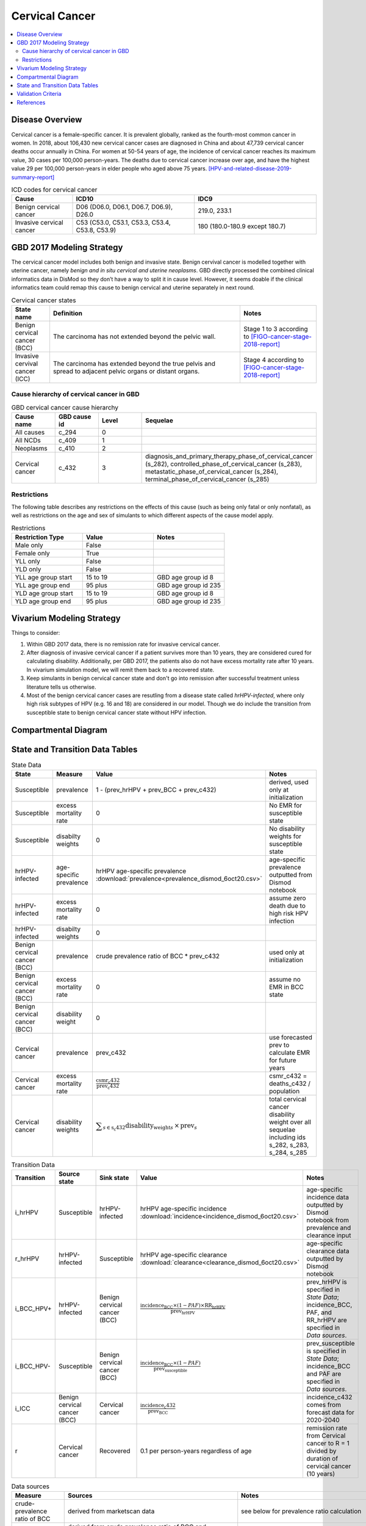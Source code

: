 .. _2017_cancer_model_cervical_cancer:

===============
Cervical Cancer
===============

.. contents::
  :local:

Disease Overview
++++++++++++++++

Cervical cancer is a female-specific cancer. It is prevalent globally, ranked 
as the fourth-most common cancer in women. In 2018, about 106,430 new cervical 
cancer cases are diagnosed in China and about 47,739 cervical cancer deaths occur 
annually in China. For women at 50-54 years of age, the incidence of cervical 
cancer reaches its maximum value, 30 cases per 100,000 person-years. The deaths 
due to cervical cancer increase over age, and have the highest value 29 per 
100,000 person-years in elder people who aged above 75 years. 
[HPV-and-related-disease-2019-summary-report]_

.. list-table:: ICD codes for cervical cancer
   :widths: 5 10 10
   :header-rows: 1

   * - Cause
     - ICD10
     - IDC9
   * - Benign cervical cancer
     - D06 (D06.0, D06.1, D06.7, D06.9), D26.0
     - 219.0, 233.1
   * - Invasive cervical cancer
     - C53 (C53.0, C53.1, C53.3, C53.4, C53.8, C53.9)
     - 180 (180.0-180.9 except 180.7)


GBD 2017 Modeling Strategy
++++++++++++++++++++++++++

The cervical cancer model includes both benign and invasive state. Benign 
cervival cancer is modelled together with uterine cancer, namely `benign and in 
situ cervical and uterine neoplasms`. GBD directly processed the combined 
clinical informatics data in DisMod so they don’t have a way to split it in 
cause level. However, it seems doable if the clinical informatics team could 
remap this cause to benign cervical and uterine separately in next round.

.. list-table:: Cervical cancer states
   :widths: 5 25 10
   :header-rows: 1

   * - State name
     - Definition
     - Notes
   * - Benign cervical cancer (BCC)
     - The carcinoma has not extended beyond the pelvic wall.
     - Stage 1 to 3 according to [FIGO-cancer-stage-2018-report]_
   * - Invasive cervival cancer (ICC)
     - The carcinoma has extended beyond the true pelvis and spread to adjacent pelvic organs or distant organs.
     - Stage 4 according to [FIGO-cancer-stage-2018-report]_


Cause hierarchy of cervical cancer in GBD
-----------------------------------------

.. list-table:: GBD cervical cancer cause hierarchy
   :widths: 5 5 5 20
   :header-rows: 1

   * - Cause name
     - GBD cause id
     - Level
     - Sequelae
   * - All causes
     - c_294
     - 0
     - 
   * - All NCDs
     - c_409
     - 1
     -   
   * - Neoplasms
     - c_410
     - 2
     -   
   * - Cervical cancer
     - c_432
     - 3
     - diagnosis_and_primary_therapy_phase_of_cervical_cancer (s_282), controlled_phase_of_cervical_cancer (s_283), metastatic_phase_of_cervical_cancer (s_284), terminal_phase_of_cervical_cancer (s_285)
      
       

.. image:: cervical_cancer_hierarchy.svg


Restrictions
------------

The following table describes any restrictions on the effects of this cause 
(such as being only fatal or only nonfatal), as well as restrictions on the 
age and sex of simulants to which different aspects of the cause model apply.

.. list-table:: Restrictions
   :widths: 10 10 10
   :header-rows: 1

   * - Restriction Type
     - Value
     - Notes
   * - Male only
     - False
     -
   * - Female only
     - True
     -
   * - YLL only
     - False
     -
   * - YLD only
     - False
     -
   * - YLL age group start
     - 15 to 19
     - GBD age group id 8
   * - YLL age group end
     - 95 plus
     - GBD age group id 235
   * - YLD age group start
     - 15 to 19
     - GBD age group id 8
   * - YLD age group end
     - 95 plus
     - GBD age group id 235


Vivarium Modeling Strategy
++++++++++++++++++++++++++

Things to consider: 

1. Within GBD 2017 data, there is no remission rate for invasive cervical cancer.
2. After diagnosis of invasive cervical cancer if a patient survives more than 
   10 years, they are considered cured for calculating disability. Additionally, per GBD 2017, the patients also do not have excess mortality rate after 10 years. In vivarium simulation model, we will remit them back to a recovered state.
3. Keep simulants in benign cervical cancer state and don't go into remission 
   after successful treatment unless literature tells us otherwise.
4. Most of the benign cervical cancer cases are resutling from a disease state 
   called `hrHPV-infected`, where only high risk subtypes of HPV (e.g. 16 and 18) are considered in our model. Though we do include the transition from susceptible state to benign cervical cancer state without HPV infection.

.. todo::

   Add more assumptions and limitations.


Compartmental Diagram
+++++++++++++++++++++

  .. image:: cervical_cancer_cause_model_diagram.svg


State and Transition Data Tables
++++++++++++++++++++++++++++++++

.. list-table:: State Data
   :widths: 10 10 30 20
   :header-rows: 1
   
   * - State
     - Measure
     - Value
     - Notes
   * - Susceptible
     - prevalence
     - 1 - (prev_hrHPV + prev_BCC + prev_c432)
     - derived, used only at initialization
   * - Susceptible
     - excess mortality rate
     - 0
     - No EMR for susceptible state
   * - Susceptible
     - disabilty weights
     - 0
     - No disability weights for susceptible state
   * - hrHPV-infected
     - age-specific prevalence
     - hrHPV age-specific prevalence :download:`prevalence<prevalence_dismod_6oct20.csv>` 
     - age-specific prevalence outputted from Dismod notebook 
   * - hrHPV-infected
     - excess mortality rate
     - 0
     - assume zero death due to high risk HPV infection
   * - hrHPV-infected
     - disabilty weights
     - 0
     - 
   * - Benign cervical cancer (BCC)
     - prevalence
     - crude prevalence ratio of BCC * prev_c432
     - used only at initialization
   * - Benign cervical cancer (BCC)
     - excess mortality rate
     - 0
     - assume no EMR in BCC state
   * - Benign cervical cancer (BCC)
     - disability weight
     - 0
     - 
   * - Cervical cancer
     - prevalence
     - prev_c432
     - use forecasted prev to calculate EMR for future years
   * - Cervical cancer
     - excess mortality rate
     - :math:`\frac{\text{csmr_c432}}{\text{prev_c432}}`
     - csmr_c432 = deaths_c432 / population
   * - Cervical cancer  
     - disability weights
     - :math:`\displaystyle{\sum_{s\in\text{s_c432}}}\scriptstyle{\text{disability_weight}_s\,\times\,\text{prev}_s}`
     - total cervical cancer disability weight over all sequelae including ids s_282, s_283, s_284, s_285

.. list-table:: Transition Data
   :widths: 5 5 5 30 30
   :header-rows: 1

   * - Transition
     - Source state
     - Sink state
     - Value
     - Notes
   * - i_hrHPV
     - Susceptible
     - hrHPV-infected 
     - hrHPV age-specific incidence :download:`incidence<incidence_dismod_6oct20.csv>` 
     - age-specific incidence data outputted by Dismod notebook from prevalence and clearance input
   * - r_hrHPV
     - hrHPV-infected
     - Susceptible
     - hrHPV age-specific clearance :download:`clearance<clearance_dismod_6oct20.csv>`
     - age-specific clearance data outputted by Dismod notebook
   * - i_BCC_HPV+
     - hrHPV-infected
     - Benign cervical cancer (BCC)
     - :math:`\frac{\text{incidence_BCC}\times(1-PAF)\times\text{RR_hrHPV}}{\text{prev_hrHPV}}`
     - prev_hrHPV is specified in `State Data`; incidence_BCC, PAF, and RR_hrHPV are specified in `Data sources`.
   * - i_BCC_HPV-
     - Susceptible
     - Benign cervical cancer (BCC)
     - :math:`\frac{\text{incidence_BCC}\times(1-PAF)}{\text{prev_susceptible}}`
     - prev_susceptible is specified in `State Data`; incidence_BCC and PAF are specified in `Data sources`.
   * - i_ICC
     - Benign cervical cancer (BCC)
     - Cervical cancer
     - :math:`\frac{\text{incidence_c432}}{\text{prev_BCC}}`
     - incidence_c432 comes from forecast data for 2020-2040
   * - r
     - Cervical cancer
     - Recovered
     - 0.1 per person-years regardless of age
     - remission rate from Cervical cancer to R = 1 divided by duration of cervical cancer (10 years)

.. list-table:: Data sources
   :widths: 30 30 30
   :header-rows: 1
   
   * - Measure
     - Sources
     - Notes
   * - crude-prevalence ratio of BCC
     - derived from marketscan data
     - see below for prevalence ratio calculation
   * - prev_BCC 
     - derived from crude prevalence ratio of BCC and prev_c432
     - prev_BCC = crude prevalence ratio of BCC * prev_c432
   * - duration_BCC
     - extracted from Chen et al.
     - temporarily use 14.5 years
   * - incidence_BCC
     - derived from prev_BCC and duration_BCC
     - incidence_BCC = :math:`\frac{\text{prev_BCC}}{\text{duration_BCC}}`
   * - prev_c432
     - forecasted for future years 2020-2040
     - forcasted data filepath: /ihme/costeffectiveness/vivarium_csu_cancer
   * - csmr_c432
     - forecasted for future years 2020-2040
     - forcasted data filepath: /ihme/costeffectiveness/vivarium_csu_cancer
   * - incidence_c432
     - forecasted for future years 2020-2040
     - forcasted data filepath: /ihme/costeffectiveness/vivarium_csu_cancer
   * - remission_c432
     - GBD 2017
     - remission rate of cervical cancer = 1/10 per person-years for all ages 
   * - Disability weights for cervical cancer sequelae
     - GBD 2017 YLD appendix
     - total breast cancer disability weight over all sequelae with ids s_282, s_283, s_284, s_285
   * - ACMR
     - forecasted for future years 2020-2040 
     - forcasted data filepath: /ihme/costeffectiveness/vivarium_csu_cancer
   * - Population
     - demography for 2017 
     - mid-year population
   * - prev_hrHPV
     - :download:`prevalence<prevalence_dismod_6oct20.csv>` output from Dismod notebook
     - :download:`data source memo<memo_cervical_cancer_transition_6oct20.docx>` 
   * - i_hrHPV
     - :download:`incidence<incidence_dismod_6oct20.csv>` output from Dismod notebook
     - :download:`data source memo<memo_cervical_cancer_transition_6oct20.docx>` 
   * - r_hrHPV
     - :download:`clearance<clearance_dismod_6oct20.csv>` output from Dismod notebook
     - :download:`data source memo<memo_cervical_cancer_transition_6oct20.docx>` 
   * - RR_hrHPV
     - extracted from Chen et al.
     - relative risk of developing BCC for hrHPV infected women versus without HPV infection = 16.2 (95%CI 9.6 to 27.3) -use log normal-
   * - PAF
     - derived from prev_hrHPV and RR_hrHPV
     - PAF = :math:`\frac{\text{prev_hrHPV}\times(\text{RR_hrHPV}-1)}{\text{prev_hrHPV}\times(\text{RR_hrHPV}-1)+1}`

.. todo::

  1. add details for crude prevalence ratio calculation (done)
  2. add methods to estimate incidence of high risk HPV infection

Prevalence ratio calculation:

1. MarketScan research databases capture person-specific clinical utilization, expenditures, and enrollment across inpatient, outpatient, prescription drug and carve-out services. 
   Currently GBD estimates bundle benign and in situ cervical and uterine neoplasms. Thus, we use external marketScan data source to calculate ratio of benign to malignant cervical cancer. 
2. Outpatient year 2016 and 2017 data were pulled with following ICD 10 codes: C53 Malignant neoplasm of cervix uteri, C53.0 Malignant neoplasm of endocervix, C53.1 Malignant neoplasm 
   of exocervix, C53.8 Malignant neoplasm of overlapping sites of cervix uteri, C53.9 Malignant neoplasm of cervix uteri, D06 Carcinoma in situ of cervix uteri, D06.0 Carcinoma in situ of 
   endocervix, D06.1 Carcinoma in situ of exocervix, D06.7 Carcinoma in situ of other parts of cervix, D06.9 Carcinoma in situ of cervix, D26.0 Other benign neoplasm of cervix uteri, Z12.4 
   Encounter for screening for malignant neoplasm of cervix. 
3. Non-medicare (age 0-65) & medicare (subset age 65+ only) were merged together to include all ages and limited to screened female patients only. After concatenating 2016& 2017 outpatient 
   data, duplicates were removed based on enrolid and data were grouped by 5-year age band to align with GBD age pattern. Prevalence ratio was calculated using benign cervical cancer counts 
   over invasive cervical cancer counts within each age group. Result shows younger age groups have larger ratio with wider uncertainty level. This ratio pattern is consistent with a study [Sun-et-al-2010]_ , 
   that is BCC prevalence is higher than ICC prevalence for younger and middle age groups, but the specific ratio values are a little off.

.. list-table:: prevalence ratio
   :widths: 20 20
   :header-rows: 1

   * - Age Group
     - Prevalence Ratio
   * - 15_to_19
     - 11.5    
   * - 20_to_24
     - 45.1  
   * - 25_to_29
     - 21.4  
   * - 30_to_34
     - 14.9  
   * - 35_to_39
     - 7.9  
   * - 40_to_44
     - 5.9  
   * - 45_to_49
     - 4.57 
   * - 50_to_54
     - 3.5 
   * - 55_to_59
     - 2.2
   * - 60_to_64
     - 1.96  
   * - 65_to_69
     - 1.2
   * - 70_to_74
     - 0.94
   * - 75_to_79
     - 0.57
   * - 80 plus 0.5
     - 0.5
   * - all ages
     - 6.22


Validation Criteria
+++++++++++++++++++

Fatal outcomes
 - Deaths
     - EMR_hrHPV = EMR_BCC = 0
     - ACMR = CSMR_c432 + CSMR_other
 - YLLs
     - YLLs_hrHPV = YLLs_BCC = 0
     - YLLs_total = YLLs_c432 + YLLs_other

Non-fatal outcomes
 - YLDs
     - YLDs_hrHPV = YLDs_BCC = YLDs_other = 0
     - YLDs_total = YLDs_c432
 - Prevalence
     - add formula here once we identified marketscan data
 - Incidence
     - add formula here once we identified marketscan data

.. todo::

   1. Compare forecast data in 2020 against GBD 2017 (2019) results.
   2. Compare prevalence, incidence, CSMR of cervical cancer, and ACMR over year
      with GBD age-/sex- stratification that calculated from simulation baseline
      to forecast data.
   3. Check outcomes such as YLDs and YLLs in 2020 yield from simulation baseline
      against GBD 2017 (2019) all causes and cervical cancer results.


References
++++++++++

.. [GBD-2017-YLD-Capstone-Appendix-Cervical-Cancer]
   Supplement to: GBD 2017 Disease and Injury Incidence and Prevalence
   Collaborators. Global, regional, and national incidence, prevalence, and
   years lived with disability for 354 diseases and injuries for 195 countries
   and territories, 1990–2017: a systematic analysis for the Global Burden of
   Disease Study 2017. Lancet 2018; 392: 1789–858 (pp. 310-317)
.. [FIGO-cancer-stage-2018-report] 
   FIGO Cancer Report 2018: Cancer of the cervix uteri 
   https://obgyn.onlinelibrary.wiley.com/doi/epdf/10.1002/ijgo.12611
.. [HPV-and-related-disease-2019-summary-report] 
   Ferlay J, Ervik M, Lam F, Colombet M, Mery L, Piñeros M, Znaor A, Soerjomataram 
   I, Bray F (2018). Global Cancer Observatory: Cancer Today. Lyon, France: 
   International Agency for Research on Cancer.
.. [Sun-et-al-2010]
   Sun Z-R, Ji Y-H, Zhou W-Q, Zhang S-L, Jiang W-G, Ruan Q. Characteristics of HPV 
   prevalence among women in Liaoning province, China. International Journal of Gynecology & Obstetrics 2010; 109: 105–9.
   
